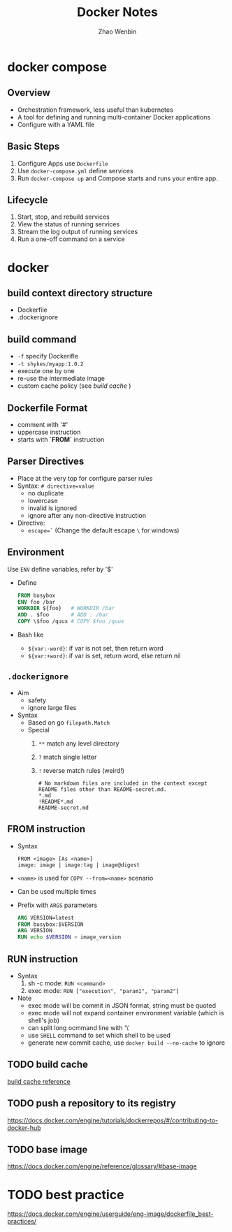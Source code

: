 #+TITLE: Docker Notes
#+AUTHOR: Zhao Wenbin
#+OPTIONS: toc:nil

* docker compose

** Overview

- Orchestration framework, less useful than kubernetes
- A tool for defining and running multi-container Docker applications
- Configure with a YAML file

** Basic Steps

1. Configure Apps use =Dockerfile=
2. Use =docker-compose.yml= define services
3. Run =docker-compose up= and Compose starts and runs your entire app.


** Lifecycle

1. Start, stop, and rebuild services
2. View the status of running services
3. Stream the log output of running services
4. Run a one-off command on a service



* docker

** build context directory structure

- Dockerfile
- .dockerignore

** build command

- =-f= specify Dockerifle
- =-t shykes/myapp:1.0.2=
- execute one by one
- re-use the intermediate image
- custom cache policy (see [[build cache]] )

** Dockerfile Format

- comment with '#'
- uppercase instruction
- starts with *`FROM`* instruction

** Parser Directives

- Place at the very top for configure parser rules
- Syntax: ~# directive=value~
  + no duplicate
  + lowercase
  + invalid is ignored
  + ignore after any non-directive instruction
- Directive:
  + ~escape=`~ (Change the default escape =\= for windows)




** Environment

Use ~ENV~ define variables, refer by '$'

+ Define
  #+BEGIN_SRC dockerfile
    FROM busybox
    ENV foo /bar
    WORKDIR ${foo}   # WORKDIR /bar
    ADD . $foo       # ADD . /bar
    COPY \$foo /quux # COPY $foo /quux
  #+END_SRC

+ Bash like
  - =${var:-word}=: if var is not set, then return word
  - =${var:+word}=: if var is set, return word, else return nil

** =.dockerignore=

- Aim
  + safety
  + ignore large files
- Syntax
  + Based on go =filepath.Match=
  + Special
    1. =**= match any level directory
    2. =?= match single letter
    3. =!= reverse match rules (weird!)
       #+BEGIN_SRC text
         # No markdown files are included in the context except README files other than README-secret.md.
         ,*.md
         !README*.md
         README-secret.md
       #+END_SRC



** FROM instruction

- Syntax
  #+BEGIN_SRC text
    FROM <image> [As <name>]
    image: image | image:tag | image@digest
  #+END_SRC
- =<name>= is used for =COPY --from=<name>= scenario
- Can be used multiple times
- Prefix with =ARGS= parameters
  #+BEGIN_SRC dockerfile
    ARG VERSION=latest
    FROM busybox:$VERSION
    ARG VERSION
    RUN echo $VERSION > image_version
  #+END_SRC

** RUN instruction
- Syntax
  1. sh -c mode: =RUN <command>=
  2. exec mode: =RUN ["execution", "param1", "param2"]=
- Note
  + exec mode will be commit in JSON format, string must be quoted
  + exec mode will not expand container environment variable (which is shell's job)
  + can split long ocmmand line with '\'
  + use =SHELL= command to set which shell to be used
  + generate new commit cache, use =docker build --no-cache= to ignore

** TODO build cache

[[https://docs.docker.com/engine/userguide/eng-image/dockerfile_best-practices/#build-cache][build cache reference]]

** TODO push a repository to its registry

[[https://docs.docker.com/engine/tutorials/dockerrepos/#/contributing-to-docker-hub]]

** TODO base image

https://docs.docker.com/engine/reference/glossary/#base-image

* TODO best practice

[[https://docs.docker.com/engine/userguide/eng-image/dockerfile_best-practices/]]


